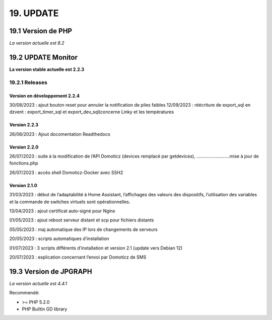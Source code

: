 19. UPDATE
----------
19.1 Version de PHP
^^^^^^^^^^^^^^^
*La version actuelle est 8.2*

19.2 UPDATE Monitor
^^^^^^^^^^^^^^^^^^^
**La version stable actuelle est 2.2.3**

19.2.1 Releases
===============
Version en développement 2.2.4
~~~~~~~~~~~~~~~~~~~~~~~~~~~~~~
30/08/2023 : ajout bouton reset pour annuler la notification de piles faibles
12/09/2023 : réécriture de export_sql en dzvent : export_timer_sql et export_dev_sql(concerne Linky et les températures

Version 2.2.3
~~~~~~~~~~~~~
26/08/2023 : Ajout docomentation Readthedocs

Version 2.2.0
~~~~~~~~~~~~~
26/07/2023 : suite à la modification de l’API Domoticz (devices remplacé par getdevices),   ……………………..mise à jour de fonctions.php

26/07/2023 : accès shell Domoticz-Docker avec SSH2

Version 2.1.0
~~~~~~~~~~~~~
31/03/2023 : début de l’adaptabilité à Home Assistant, l’affichages des valeurs des dispositifs, l’utilisation des variables et la commande de switches virtuels sont opérationnelles.

13/04/2023 : ajout certificat auto-signé pour Nginx

01/05/2023 : ajout reboot serveur distant et scp pour fichiers distants

05/05/2023 : maj automatique des IP lors de changements de serveurs

20/05/2023 : scripts automatiques d’installation

01/07/2023 : 3 scripts différents d’installation et version 2.1 (update vers Debian 12)

20/07/2023 : explication concernant l’envoi par Domoticz de SMS


19.3 Version de JPGRAPH
^^^^^^^^^^^^^^^
*La version actuelle est 4.4.1*

Recommendé:

-  >= PHP 5.2.0

-  PHP Builtin GD library
